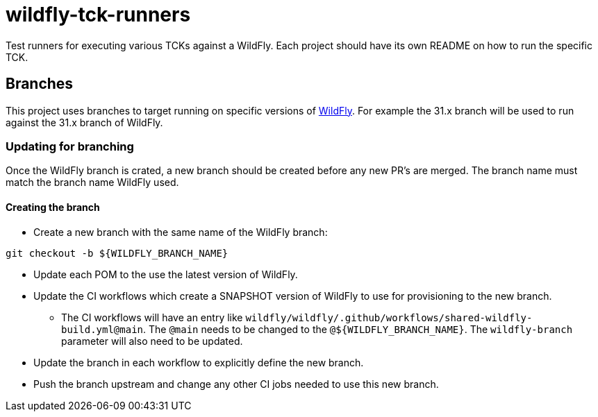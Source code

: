 = wildfly-tck-runners

Test runners for executing various TCKs against a WildFly. Each project should have its own README on how to run the
specific TCK.

== Branches

This project uses branches to target running on specific versions of https://github.com/wildfly/wildfly[WildFly]. For
example the 31.x branch will be used to run against the 31.x branch of WildFly. 

=== Updating for branching

Once the WildFly branch is crated, a new branch should be created before any new PR's are merged. The branch name
must match the branch name WildFly used.

==== Creating the branch

* Create a new branch with the same name of the WildFly branch:
[source,bash]
----
git checkout -b ${WILDFLY_BRANCH_NAME}
----

* Update each POM to the use the latest version of WildFly.
* Update the CI workflows which create a SNAPSHOT version of WildFly to use for provisioning to the new branch.
  ** The CI workflows will have an entry like `wildfly/wildfly/.github/workflows/shared-wildfly-build.yml@main`. The
     `@main` needs to be changed to the `@$\{WILDFLY_BRANCH_NAME}`. The `wildfly-branch` parameter will also need to be
     updated.
* Update the branch in each workflow to explicitly define the new branch.
* Push the branch upstream and change any other CI jobs needed to use this new branch.

